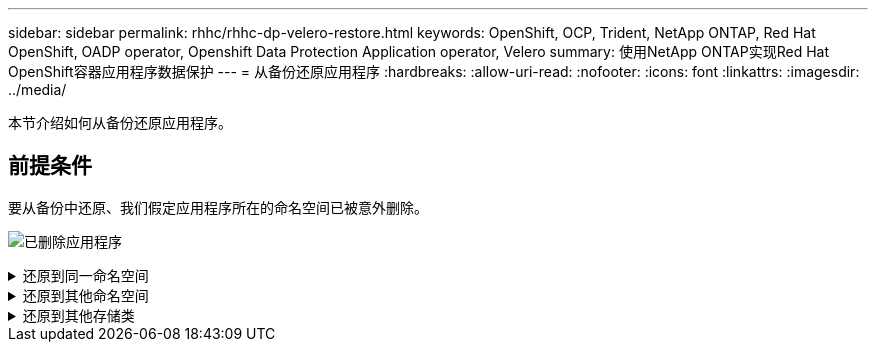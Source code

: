 ---
sidebar: sidebar 
permalink: rhhc/rhhc-dp-velero-restore.html 
keywords: OpenShift, OCP, Trident, NetApp ONTAP, Red Hat OpenShift, OADP operator, Openshift Data Protection Application operator, Velero 
summary: 使用NetApp ONTAP实现Red Hat OpenShift容器应用程序数据保护 
---
= 从备份还原应用程序
:hardbreaks:
:allow-uri-read: 
:nofooter: 
:icons: font
:linkattrs: 
:imagesdir: ../media/


[role="lead"]
本节介绍如何从备份还原应用程序。



== 前提条件

要从备份中还原、我们假定应用程序所在的命名空间已被意外删除。

image:redhat_openshift_OADP_app_deleted_image1.png["已删除应用程序"]

.还原到同一命名空间
[%collapsible]
====
要从刚刚创建的备份进行还原、需要创建一个还原自定义资源(CR)。我们需要为其提供一个名称、提供要从中还原的备份的名称、并将restorEPVs设置为true。可以按中所示设置其他参数 link:https://docs.openshift.com/container-platform/4.14/backup_and_restore/application_backup_and_restore/backing_up_and_restoring/restoring-applications.html["文档。"]。单击创建按钮。

image:redhat_openshift_OADP_restore_image1.jpg["创建还原CR"]

....
apiVersion: velero.io/v1
kind: Restore
apiVersion: velero.io/v1
metadata:
  name: restore
  namespace: openshift-adp
spec:
  backupName: backup-postgresql-ontaps3
  restorePVs: true
....
当阶段显示完成时、您可以看到应用程序已还原到创建快照时的状态。应用程序将还原到同一命名空间。

image:redhat_openshift_OADP_restore_image2.jpg["还原已完成"] image:redhat_openshift_OADP_restore_image2a.png["已还原到同一命名空间"]

====
.还原到其他命名空间
[%collapsible]
====
要将应用程序还原到其他命名空间、您可以在还原CR的YAML定义中提供一个命名空间映射。

以下示例YAML文件创建了一个还原CR、用于将应用程序及其永久性存储从PostgreSQL命名空间还原到新命名空间PostgreSQL还原。

....
apiVersion: velero.io/v1
kind: Restore
metadata:
  name: restore-to-different-ns
  namespace: openshift-adp
spec:
  backupName: backup-postgresql-ontaps3
  restorePVs: true
  includedNamespaces:
  - postgresql
  namespaceMapping:
    postgresql: postgresql-restored
....
当阶段显示完成时、您可以看到应用程序已还原到创建快照时的状态。应用程序将还原到YAML中指定的其他命名空间。

image:redhat_openshift_OADP_restore_image3.png["还原到新命名空间已完成"]

====
.还原到其他存储类
[%collapsible]
====
Velero提供了一种在恢复期间通过指定json修补程序来修改资源的通用功能。json修补程序会在还原之前应用于资源。json修补程序在configmap中指定、而configmap则在restore命令中引用。通过此功能、您可以使用不同的存储类进行还原。

在以下示例中、此应用程序在部署期间使用ONTAP NAS作为其永久性卷的存储类。此时将创建名为backup-postgrest-ontaps3的应用程序的备份。

image:redhat_openshift_OADP_restore_image4.png["使用ONTAP NAS的VM"]

image:redhat_openshift_OADP_restore_image5.png["VM备份ONTAP -NAS"]

卸载应用程序、模拟应用程序丢失。

要使用其他存储类(例如、ONTAP NAS生态存储类)还原VM、需要执行以下两个步骤：

**步骤1**

在OpenShift-ADP命名空间中创建配置映射(控制台)、如下所示：填写屏幕截图中所示的详细信息：Select namep命名 空间：OpenShift-ADP名称：change-ONTAP SC (可以是任意名称)密钥：change-ONTAP SC-config.yaml：value：

....
version: v1
resourceModifierRules:
- conditions:
     groupResource: persistentvolumeclaims
     resourceNameRegex: "data-postgresql*"
     namespaces:
     - postgresql
  patches:
  - operation: replace
    path: "/spec/storageClassName"
    value: "ontap-nas-eco"
....
image:redhat_openshift_OADP_restore_image6.png["配置映射UI"]

生成的配置映射对象应如下所示(命令行界面)：

image:redhat_openshift_OADP_restore_image7.png["配置映射命令行界面"]

创建还原时、此配置映射将应用资源修饰符规则。对于从RHEL开始的所有永久性卷声明、将应用修补程序将存储类名称替换为ONTAP NAS生态。

**步骤2**

要恢复VM、请在Velero命令行界面中使用以下命令：

....

#velero restore create restore1 --from-backup backup1 --resource-modifier-configmap change-storage-class-config -n openshift-adp
....
应用程序将还原到使用存储类ONTAP NAS生态创建的永久性卷声明所在的命名空间中。

image:redhat_openshift_OADP_restore_image8.png["VM还原ONTAP NAS生态"]

====